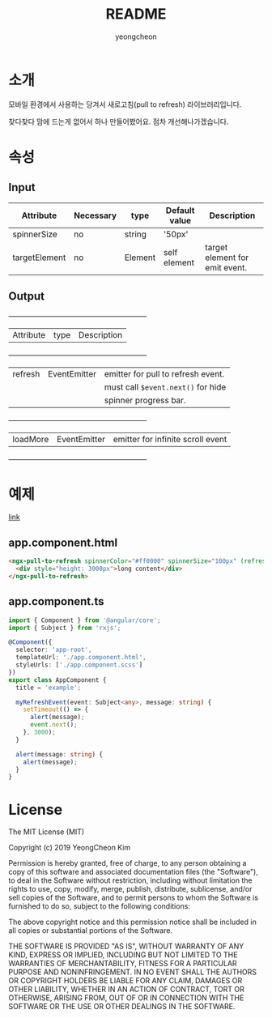 #+TITLE: README
#+AUTHOR: yeongcheon

* 소개

모바일 환경에서 사용하는 당겨서 새로고침(pull to refresh) 라이브러리입니다.

찾다찾다 맘에 드는게 없어서 하나 만들어봤어요. 점차 개선해나가겠습니다.

* 속성
** Input
  | Attribute     | Necessary | type    | Default value | Description                    |
  |---------------+-----------+---------+---------------+--------------------------------|
  | spinnerSize   | no        | string  | '50px'        |                                |
  | targetElement | no        | Element | self element  | target element for emit event. |

** Output
   +-----------+--------------+-----------------------------------+
   | Attribute | type         | Description                       |
   +-----------+--------------+-----------------------------------+
   | refresh   | EventEmitter |emitter for pull to refresh event. |
   |           |              |must call ~$event.next()~ for hide |
   |           |              |spinner progress bar.              |
   +-----------+--------------+-----------------------------------+
   | loadMore  | EventEmitter | emitter for infinite scroll event |
   +-----------+--------------+-----------------------------------+


* 예제
[[./projects/example/src/app][link]]
** app.component.html
   #+BEGIN_SRC html
   <ngx-pull-to-refresh spinnerColor="#ff0000" spinnerSize="100px" (refresh)="myRefreshEvent($event, 'refresh');" (loadMore)="alert('loadmore');">
     <div style="height: 3000px">long content</div>
   </ngx-pull-to-refresh>
   #+END_SRC
** app.component.ts
   #+BEGIN_SRC typescript
import { Component } from '@angular/core';
import { Subject } from 'rxjs';

@Component({
  selector: 'app-root',
  templateUrl: './app.component.html',
  styleUrls: ['./app.component.scss']
})
export class AppComponent {
  title = 'example';

  myRefreshEvent(event: Subject<any>, message: string) {
    setTimeout(() => {
      alert(message);
      event.next();
    }, 3000);
  }

  alert(message: string) {
    alert(message);
  }
}
   #+END_SRC

* License

  The MIT License (MIT)

  Copyright (c) 2019 YeongCheon Kim

  Permission is hereby granted, free of charge, to any person obtaining a copy of this software and associated documentation files (the "Software"), to deal in the Software without restriction, including without limitation the rights to use, copy, modify, merge, publish, distribute, sublicense, and/or sell copies of the Software, and to permit persons to whom the Software is furnished to do so, subject to the following conditions:

  The above copyright notice and this permission notice shall be included in all copies or substantial portions of the Software.

  THE SOFTWARE IS PROVIDED "AS IS", WITHOUT WARRANTY OF ANY KIND, EXPRESS OR IMPLIED, INCLUDING BUT NOT LIMITED TO THE WARRANTIES OF MERCHANTABILITY, FITNESS FOR A PARTICULAR PURPOSE AND NONINFRINGEMENT. IN NO EVENT SHALL THE AUTHORS OR COPYRIGHT HOLDERS BE LIABLE FOR ANY CLAIM, DAMAGES OR OTHER LIABILITY, WHETHER IN AN ACTION OF CONTRACT, TORT OR OTHERWISE, ARISING FROM, OUT OF OR IN CONNECTION WITH THE SOFTWARE OR THE USE OR OTHER DEALINGS IN THE SOFTWARE.
